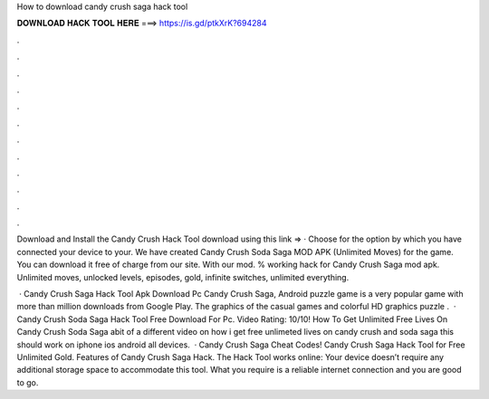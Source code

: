 How to download candy crush saga hack tool



𝐃𝐎𝐖𝐍𝐋𝐎𝐀𝐃 𝐇𝐀𝐂𝐊 𝐓𝐎𝐎𝐋 𝐇𝐄𝐑𝐄 ===> https://is.gd/ptkXrK?694284



.



.



.



.



.



.



.



.



.



.



.



.

Download and Install the Candy Crush Hack Tool download using this link =>  · Choose for the option by which you have connected your device to your. We have created Candy Crush Soda Saga MOD APK (Unlimited Moves) for the game. You can download it free of charge from our site. With our mod. % working hack for Candy Crush Saga mod apk. Unlimited moves, unlocked levels, episodes, gold, infinite switches, unlimited everything.

 · Candy Crush Saga Hack Tool Apk Download Pc Candy Crush Saga, Android puzzle game is a very popular game with more than million downloads from Google Play. The graphics of the casual games and colorful HD graphics puzzle .  · Candy Crush Soda Saga Hack Tool Free Download For Pc. Video Rating: 10/10! How To Get Unlimited Free Lives On Candy Crush Soda Saga abit of a different video on how i get free unlimeted lives on candy crush and soda saga this should work on iphone ios android all devices.  · Candy Crush Saga Cheat Codes! Candy Crush Saga Hack Tool for Free Unlimited Gold. Features of Candy Crush Saga Hack. The Hack Tool works online: Your device doesn’t require any additional storage space to accommodate this tool. What you require is a reliable internet connection and you are good to go.
